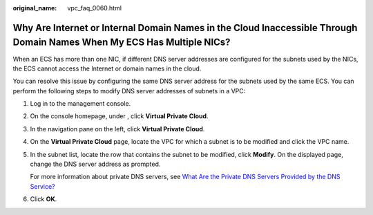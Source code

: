 :original_name: vpc_faq_0060.html

.. _vpc_faq_0060:

Why Are Internet or Internal Domain Names in the Cloud Inaccessible Through Domain Names When My ECS Has Multiple NICs?
=======================================================================================================================

When an ECS has more than one NIC, if different DNS server addresses are configured for the subnets used by the NICs, the ECS cannot access the Internet or domain names in the cloud.

You can resolve this issue by configuring the same DNS server address for the subnets used by the same ECS. You can perform the following steps to modify DNS server addresses of subnets in a VPC:

#. Log in to the management console.

2. On the console homepage, under , click **Virtual Private Cloud**.

3. In the navigation pane on the left, click **Virtual Private Cloud**.

4. On the **Virtual Private Cloud** page, locate the VPC for which a subnet is to be modified and click the VPC name.

5. In the subnet list, locate the row that contains the subnet to be modified, click **Modify**. On the displayed page, change the DNS server address as prompted.

   For more information about private DNS servers, see `What Are the Private DNS Servers Provided by the DNS Service? <https://docs.sc.otc.t-systems.com/en-us/usermanual/dns/dns_faq_002.html>`__

6. Click **OK**.
